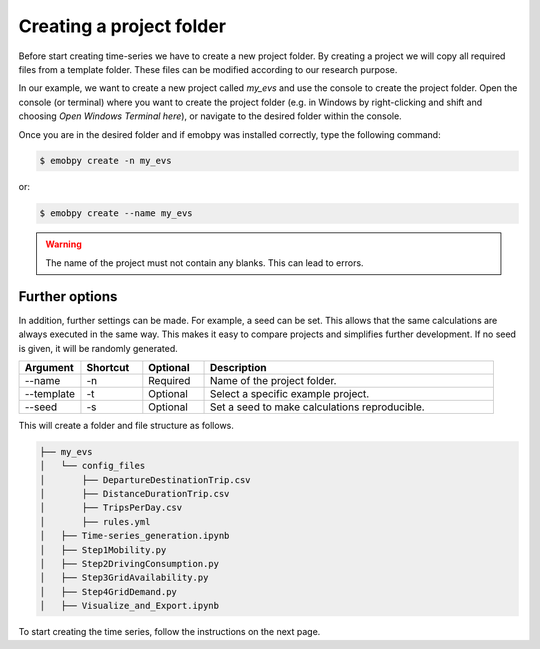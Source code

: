 .. _start-create-project:

******************************
Creating a project folder
******************************

Before start creating time-series we have to create a new project folder. By creating a project we will copy all required files from a template folder. These files can be modified according to our research purpose.

In our example, we want to create a new project called *my_evs* and use the console to create the project folder. Open the console (or terminal) where you want to create the project folder (e.g. in Windows by right-clicking and shift and choosing *Open Windows Terminal here*), or navigate to the desired folder within the console.

Once you are in the desired folder and if emobpy was installed correctly, type the following command:

.. code-block:: bash

    $ emobpy create -n my_evs

or:

.. code-block:: bash

    $ emobpy create --name my_evs

.. warning:: The name of the project must not contain any blanks. This can lead to errors.

Further options
===============

In addition, further settings can be made. For example, a seed can be set. This allows that the same calculations are always executed in the same way. This makes it easy to compare projects and simplifies further development. If no seed is given, it will be randomly generated.

.. list-table::
   :widths: 15 15 15 70
   :header-rows: 1

   * - Argument
     - Shortcut
     - Optional
     - Description
   * - --name
     - -n
     - Required
     - Name of the project folder.
   * - --template
     - -t
     - Optional
     - Select a specific example project.
   * - --seed
     - -s
     - Optional
     - Set a seed to make calculations reproducible.

This will create a folder and file structure as follows.

.. code-block:: bash

    ├── my_evs
    │   └── config_files
    │       ├── DepartureDestinationTrip.csv
    │       ├── DistanceDurationTrip.csv
    │       ├── TripsPerDay.csv
    │       ├── rules.yml
    │   ├── Time-series_generation.ipynb
    │   ├── Step1Mobility.py
    │   ├── Step2DrivingConsumption.py
    │   ├── Step3GridAvailability.py
    │   ├── Step4GridDemand.py
    │   ├── Visualize_and_Export.ipynb



To start creating the time series, follow the instructions on the next page.
